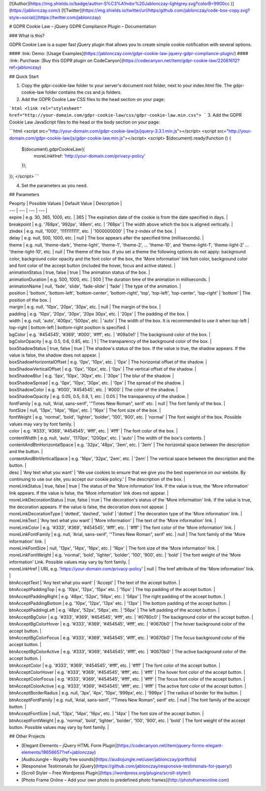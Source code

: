 [![Author](https://img.shields.io/badge/author-S%C3%A1ndor%20Jablonczay-lightgrey.svg?colorB=9900cc )](https://jablonczay.com/)
[![Twitter](https://img.shields.io/twitter/url/https/github.com/jablonczay/code-box-copy.svg?style=social)](https://twitter.com/jablonczay)

# GDPR Cookie Law – jQuery GDPR Compliance Plugin – Documentation

### What is this?

GDPR Cookie Law is a super fast jQuery plugin that allows you to create simple cookie notification with several options.

#### :link: Demo: [Usage Examples](https://jablonczay.com/gdpr-cookie-law-jquery-gdpr-compliance-plugin/)
#### :link: Purchase: [Buy this GDPR plugin on CodeCanyon](https://codecanyon.net/item/gdpr-cookie-law/22061612?ref=jablonczay)

## Quick Start

1. Copy the gdpr-cookie-law folder to your server's document root folder, next to your index.html file. The gdpr-cookie-law folder contains the css and js folders.

2. Add the GDPR Cookie Law CSS files to the head section on your page:

```html
<link rel="stylesheet" href="http://your-domain.com/gdpr-cookie-law/css/gdpr-cookie-law.min.css">
```
3. Add the GDPR Cookie Law JavaScript files to the head or the body section on your page:

```html
<script src="http://your-domain.com/gdpr-cookie-law/js/jquery-3.3.1.min.js"></script>
<script src="http://your-domain.com/gdpr-cookie-law/js/gdpr-cookie-law.min.js"></script>
<script>
$(document).ready(function () {
    $(document).gdprCookieLaw({
        moreLinkHref: 'http://your-domain.com/privacy-policy'
    });
});
</script>
```

4. Set the parameters as you need.


## Parameters

| Peoprty | Possible Values | Default Value | Description |
| --- | --- | --- | --- |
| expire | e.g. 30, 365, 1000, etc. | 365 | The expiration date of the cookie is from the date specified in days. |
| breakpoint | e.g. '768px', '992px', '48em', etc. | '768px' | The width above which the box is aligned vertically. |
| zIndex | e.g. null, '1000', '1111111111', etc. | '1000000000' | The z-index of the box. |
| delay | e.g. null, 500, 1000, etc. | null | The box appears after the specified time (milliseconds). |
| theme | e.g. null, 'theme-dark', 'theme-light', 'theme-1', 'theme-2', ... 'theme-10', and 'theme-light-1', 'theme-light-2' ... 'theme-light-10', etc. | null | The theme of the box. If you set a theme the following options do not apply: background color, background color opacity and the font color of the box, the 'More information' link font color, background color and font color of the accept button (included the hover, focus and active states). |
| animationStatus | true, false | true | The animation status of the box. |
| animationDuration | e.g. 500, 1000, etc. | 500 | The duration time of the animation in milliseconds. |
| animationName | null, 'fade', 'slide', 'fade-slide' | 'fade' | The type of the animation. |
| position | 'bottom', 'bottom-left', 'bottom-center', 'bottom-right', 'top', 'top-left', 'top-center', 'top-right' | 'bottom' | The position of the box. |
| margin | e.g. null, '10px', '20px', '30px', etc. | null | The margin of the box. |
| padding | e.g. '10px', '20px', '30px', '20px 30px', etc. | '20px' | The padding of the box. |
| width | e.g. null, 'auto', '400px', '500px', etc. | 'auto' | The width of the box. It is recommended to use it when top-left | top-right | bottom-left | bottom-right position is specified. |
| bgColor | e.g. '#454545', '#369', '#000', '#fff', etc. | '#09a0e1' | The background color of the box. |
| bgColorOpacity | e.g. 0.5, 0.6, 0.85, etc. | 1 | The transparency of the background color of the box. |
| boxShadowStatus | true, false | true | The shadow's status of the box. If the value is true, the shadow appears. If the value is false, the shadow does not appear. |
| boxShadowHorizontalOffset | e.g. '0px', '10px', etc. | '0px' | The horizontal offset of the shadow. |
| boxShadowVerticalOffset | e.g. '0px', '10px', etc. | '0px' | The vertical offset of the shadow. |
| boxShadowBlur | e.g. '5px', '10px', '30px', etc. | '30px' | The blur of the shadow. |
| boxShadowSpread | e.g. '0px', '10px', '30px', etc. | '0px' | The spread of the shadow. |
| boxShadowColor | e.g. '#000', '#454545', etc. | '#000' | The color of the shadow. |
| boxShadowOpacity | e.g. 0.05, 0.5, 0.8, 1, etc. | 0.05 | The transparency of the shadow. |
| fontFamily | e.g. null, 'Arial, sans-serif', '"Times New Roman", serif' etc. | null | The font family of the box. |
| fontSize | null, '13px', '14px', '16px', etc. | '16px' | The font size of the box. |
| fontWeight | e.g. 'normal', 'bold', 'lighter', 'bolder', '100', '900', etc. | 'normal' | The font weight of the box. Possible values ​​may vary by font family. |
| color | e.g. '#333', '#369', '#454545', '#fff', etc. | '#fff' | The font color of the box. |
| contentWidth | e.g. null, 'auto', '1170px', '1200px', etc. | 'auto' | The width of the box's contents. |
| contentAndBtnHorizontalSpace | e.g. '32px', '48px', '3em', etc. | '3em' | The horizontal space between the description and the button. |
| contentAndBtnVerticalSpace | e.g. '16px', '32px', '2em', etc. | '2em' | The vertical space between the description and the button. |
| desc | 'Any text what you want' | 'We use cookies to ensure that we give you the best experience on our website. By continuing to use our site, you accept our cookie policy.' | The description of the box. |
| moreLinkStatus | true, false | true | The status of the 'More information' link. If the value is true, the 'More information' link appears. If the value is false, the 'More information' link does not appear. |
| moreLinkDecorationStatus | true, false | true | The decoration's status of the 'More information' link. If the value is true, the decoration appears. If the value is false, the decoration does not appear. |
| moreLinkDecorationType | 'dotted', 'dashed', 'solid' | 'dotted' | The decoration type of the 'More information' link. |
| moreLinkText | 'Any text what you want' | 'More information' | The text of the 'More information' link. |
| moreLinkColor | e.g. '#333', '#369', '#454545', '#fff', etc. | '#fff' | The font color of the 'More information' link. |
| moreLinkFontFamily | e.g. null, 'Arial, sans-serif', '"Times New Roman", serif' etc. | null | The font family of the 'More information' link. |
| moreLinkFontSize | null, '13px', '14px', '16px', etc. | '16px' | The font size of the 'More information' link. |
| moreLinkFontWeight | e.g. 'normal', 'bold', 'lighter', 'bolder', '100', '900', etc. | 'bold' | The font weight of the 'More information' Link. Possible values ​​may vary by font family. |
| moreLinkHref | URL e.g. 'https://your-domain.com/privacy-policy' | null | The href attribute of the 'More information' link. |
| btnAcceptText | 'Any text what you want' | 'Accept' | The text of the accept button. |
| btnAcceptPaddingTop | e.g. '10px', '12px', '15px' etc. | '15px' | The top padding of the accept button. |
| btnAcceptPaddingRight | e.g. '48px', '52px', '56px', etc. | '56px' | The right padding of the accept button. |
| btnAcceptPaddingBottom | e.g. '10px', '12px', '13px' etc. | '13px' | The bottom padding of the accept button. |
| btnAcceptPaddingLeft | e.g. '48px', '52px', '56px', etc. | '56px' | The left padding of the accept button. |
| btnAcceptBgColor | e.g. '#333', '#369', '#454545', '#fff', etc. | '#0780c0' | The background color of the accept button. |
| btnAcceptBgColorHover | e.g. '#333', '#369', '#454545', '#fff', etc. | '#0670b0' | The hover background color of the accept button. |
| btnAcceptBgColorFocus | e.g. '#333', '#369', '#454545', '#fff', etc. | '#0670b0' | The focus background color of the accept button. |
| btnAcceptBgColorActive | e.g. '#333', '#369', '#454545', '#fff', etc. | '#0670b0' | The active background color of the accept button. |
| btnAcceptColor | e.g. '#333', '#369', '#454545', '#fff', etc. | '#fff' | The font color of the accept button. |
| btnAcceptColorHover | e.g. '#333', '#369', '#454545', '#fff', etc. | '#fff' | The hover font color of the accept button. |
| btnAcceptColorFocus | e.g. '#333', '#369', '#454545', '#fff', etc. | '#fff' | The focus font color of the accept button. |
| btnAcceptColorActive | e.g. '#333', '#369', '#454545', '#fff', etc. | '#fff' | The active font color of the accept button. |
| btnAcceptBorderRadius | e.g. null, '3px', '4px', '10px', '999px', etc. | '999px' | The radius of border for the button. |
| btnAcceptFontFamily | e.g. null, 'Arial, sans-serif', '"Times New Roman", serif' etc. | null | The font family of the accept button. |
| btnAcceptFontSize | null, '13px', '14px', '16px', etc. | '14px' | The font size of the accept button. |
| btnAcceptFontWeight | e.g. 'normal', 'bold', 'lighter', 'bolder', '100', '900', etc. | 'bold' | The font weight of the accept button. Possible values ​​may vary by font family. |

## Other Projects

- [Elegant Elements – jQuery HTML Form Plugin](https://codecanyon.net/item/jquery-forms-elegant-elements/18656657?ref=jablonczay)
- [AudioJungle – Royalty free sounds](https://audiojungle.net/user/jablonczay/portfolio)
- [Responsive Testimonals for jQuery](https://github.com/jablonczay/responsive-testimonals-for-jquery/)
- [Scroll Styler – Free Wordpress Plugin](https://wordpress.org/plugins/scroll-styler/)
- [Photo Frame Online – Add your own photo to predefined photo frames](http://photoframeonline.com)
